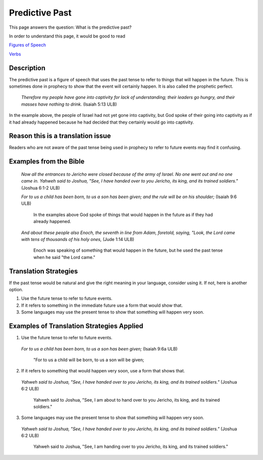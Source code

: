 Predictive Past
================

This page answers the question: What is the predictive past?

In order to understand this page, it would be good to read

`Figures of Speech <https://github.com/unfoldingWord-dev/translationStudio-Info/blob/master/docs/FiguresOfSpeech.rst>`_

`Verbs <https://github.com/unfoldingWord-dev/translationStudio-Info/blob/master/docs/Verbs.rst>`_

Description
------------

The predictive past is a figure of speech that uses the past tense to refer to things that will happen in the future. This is sometimes done in prophecy to show that the event will certainly happen. It is also called the prophetic perfect.

  *Therefore my people have gone into captivity for lack of understanding; their leaders go hungry, and their masses have nothing to drink.* (Isaiah 5:13 ULB)
  
In the example above, the people of Israel had not yet gone into captivity, but God spoke of their going into captivity as if it had already happened because he had decided that they certainly would go into captivity.

Reason this is a translation issue
-----------------------------------

Readers who are not aware of the past tense being used in prophecy to refer to future events may find it confusing.

Examples from the Bible
-----------------------

  *Now all the entrances to Jericho were closed because of the army of Israel. No one went out and no one came in. Yahweh said to Joshua, "See, I have handed over to you Jericho, its king, and its trained soldiers."* (Joshua 6:1-2 ULB)
  
  *For to us a child has been born, to us a son has been given; and the rule will be on his shoulder;* (Isaiah 9:6 ULB)
  
    In the examples above God spoke of things that would happen in the future as if they had already happened.

  *And about these people also Enoch, the seventh in line from Adam, foretold, saying, "Look, the Lord came with tens of thousands of his holy ones,* (Jude 1:14 ULB)
   
    Enoch was speaking of something that would happen in the future, but he used the past tense when he said "the Lord came."

Translation Strategies
-----------------------

If the past tense would be natural and give the right meaning in your language, consider using it. If not, here is another option.

1. Use the future tense to refer to future events.

2. If it refers to something in the immediate future use a form that would show that.

3. Some languages may use the present tense to show that something will happen very soon.

Examples of Translation Strategies Applied
------------------------------------------

1. Use the future tense to refer to future events.

  *For to us a child has been born, to us a son has been given;* (Isaiah 9:6a ULB)

    "For to us a child will be born, to us a son will be given;

2. If it refers to something that would happen very soon, use a form that shows that.

  *Yahweh said to Joshua, "See, I have handed over to you Jericho, its king, and its trained soldiers."* (Joshua 6:2 ULB)

    Yahweh said to Joshua, "See, I am about to hand over to you Jericho, its king, and its trained soldiers."
    
3. Some languages may use the present tense to show that something will happen very soon.

  *Yahweh said to Joshua, "See, I have handed over to you Jericho, its king, and its trained soldiers."* (Joshua 6:2 ULB)

    Yahweh said to Joshua, "See, I am handing over to you Jericho, its king, and its trained soldiers."
